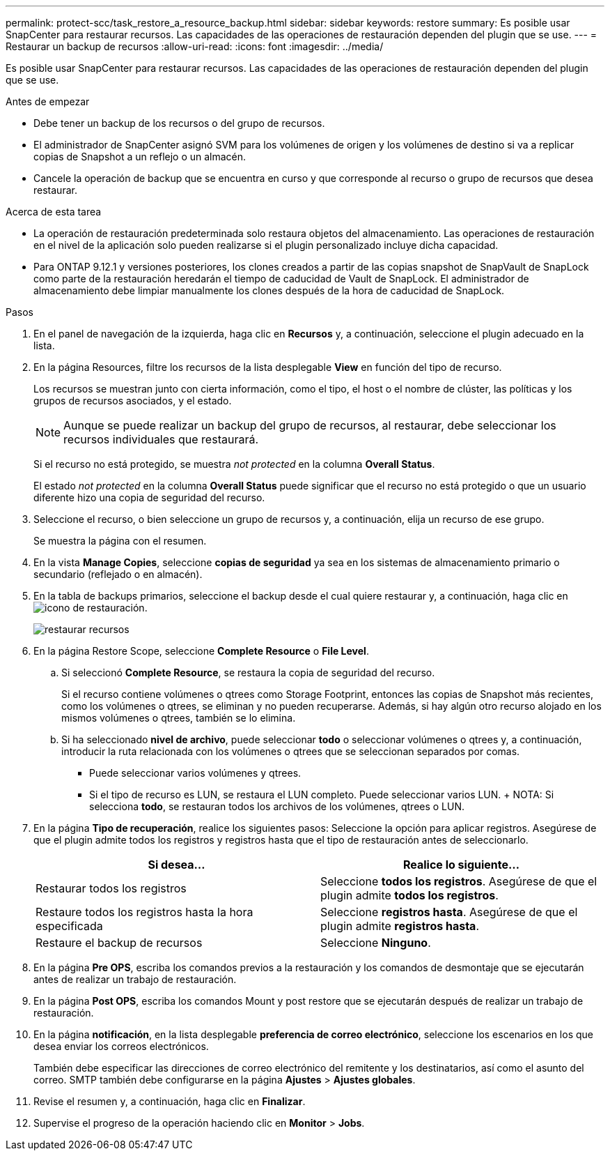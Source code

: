 ---
permalink: protect-scc/task_restore_a_resource_backup.html 
sidebar: sidebar 
keywords: restore 
summary: Es posible usar SnapCenter para restaurar recursos. Las capacidades de las operaciones de restauración dependen del plugin que se use. 
---
= Restaurar un backup de recursos
:allow-uri-read: 
:icons: font
:imagesdir: ../media/


[role="lead"]
Es posible usar SnapCenter para restaurar recursos. Las capacidades de las operaciones de restauración dependen del plugin que se use.

.Antes de empezar
* Debe tener un backup de los recursos o del grupo de recursos.
* El administrador de SnapCenter asignó SVM para los volúmenes de origen y los volúmenes de destino si va a replicar copias de Snapshot a un reflejo o un almacén.
* Cancele la operación de backup que se encuentra en curso y que corresponde al recurso o grupo de recursos que desea restaurar.


.Acerca de esta tarea
* La operación de restauración predeterminada solo restaura objetos del almacenamiento. Las operaciones de restauración en el nivel de la aplicación solo pueden realizarse si el plugin personalizado incluye dicha capacidad.
* Para ONTAP 9.12.1 y versiones posteriores, los clones creados a partir de las copias snapshot de SnapVault de SnapLock como parte de la restauración heredarán el tiempo de caducidad de Vault de SnapLock. El administrador de almacenamiento debe limpiar manualmente los clones después de la hora de caducidad de SnapLock.


.Pasos
. En el panel de navegación de la izquierda, haga clic en *Recursos* y, a continuación, seleccione el plugin adecuado en la lista.
. En la página Resources, filtre los recursos de la lista desplegable *View* en función del tipo de recurso.
+
Los recursos se muestran junto con cierta información, como el tipo, el host o el nombre de clúster, las políticas y los grupos de recursos asociados, y el estado.

+

NOTE: Aunque se puede realizar un backup del grupo de recursos, al restaurar, debe seleccionar los recursos individuales que restaurará.

+
Si el recurso no está protegido, se muestra _not protected_ en la columna *Overall Status*.

+
El estado _not protected_ en la columna *Overall Status* puede significar que el recurso no está protegido o que un usuario diferente hizo una copia de seguridad del recurso.

. Seleccione el recurso, o bien seleccione un grupo de recursos y, a continuación, elija un recurso de ese grupo.
+
Se muestra la página con el resumen.

. En la vista *Manage Copies*, seleccione *copias de seguridad* ya sea en los sistemas de almacenamiento primario o secundario (reflejado o en almacén).
. En la tabla de backups primarios, seleccione el backup desde el cual quiere restaurar y, a continuación, haga clic en image:../media/restore_icon.gif["icono de restauración"].
+
image::../media/restoring_resource.gif[restaurar recursos]

. En la página Restore Scope, seleccione *Complete Resource* o *File Level*.
+
.. Si seleccionó *Complete Resource*, se restaura la copia de seguridad del recurso.
+
Si el recurso contiene volúmenes o qtrees como Storage Footprint, entonces las copias de Snapshot más recientes, como los volúmenes o qtrees, se eliminan y no pueden recuperarse. Además, si hay algún otro recurso alojado en los mismos volúmenes o qtrees, también se lo elimina.

.. Si ha seleccionado *nivel de archivo*, puede seleccionar *todo* o seleccionar volúmenes o qtrees y, a continuación, introducir la ruta relacionada con los volúmenes o qtrees que se seleccionan separados por comas.
+
*** Puede seleccionar varios volúmenes y qtrees.
*** Si el tipo de recurso es LUN, se restaura el LUN completo. Puede seleccionar varios LUN. + NOTA: Si selecciona *todo*, se restauran todos los archivos de los volúmenes, qtrees o LUN.




. En la página *Tipo de recuperación*, realice los siguientes pasos: Seleccione la opción para aplicar registros. Asegúrese de que el plugin admite todos los registros y registros hasta que el tipo de restauración antes de seleccionarlo.
+
|===
| Si desea... | Realice lo siguiente... 


 a| 
Restaurar todos los registros
 a| 
Seleccione *todos los registros*. Asegúrese de que el plugin admite *todos los registros*.



 a| 
Restaure todos los registros hasta la hora especificada
 a| 
Seleccione *registros hasta*. Asegúrese de que el plugin admite *registros hasta*.



 a| 
Restaure el backup de recursos
 a| 
Seleccione *Ninguno*.

|===
. En la página *Pre OPS*, escriba los comandos previos a la restauración y los comandos de desmontaje que se ejecutarán antes de realizar un trabajo de restauración.
. En la página *Post OPS*, escriba los comandos Mount y post restore que se ejecutarán después de realizar un trabajo de restauración.
. En la página *notificación*, en la lista desplegable *preferencia de correo electrónico*, seleccione los escenarios en los que desea enviar los correos electrónicos.
+
También debe especificar las direcciones de correo electrónico del remitente y los destinatarios, así como el asunto del correo. SMTP también debe configurarse en la página *Ajustes* > *Ajustes globales*.

. Revise el resumen y, a continuación, haga clic en *Finalizar*.
. Supervise el progreso de la operación haciendo clic en *Monitor* > *Jobs*.

